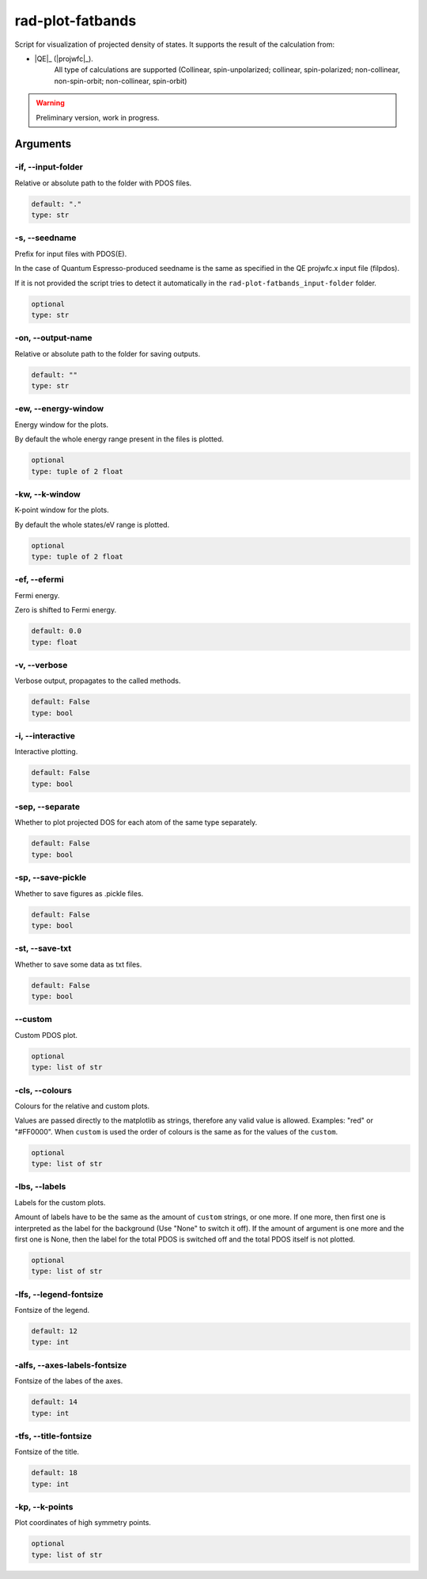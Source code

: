 .. _rad-plot-fatbands:

*****************
rad-plot-fatbands
*****************

.. versionchanged:: 0.9.0 Renamed from ``rad-plot-fatbands.py`` to ``rad-plot-fatbands``


Script for visualization of projected density of states.
It supports the result of the calculation from:

* |QE|_ (|projwfc|_).
    All type of calculations are supported
    (Collinear, spin-unpolarized;
    collinear, spin-polarized;
    non-collinear, non-spin-orbit;
    non-collinear, spin-orbit)

.. warning::

    Preliminary version, work in progress.


.. _rad-plot-fatbands_arguments:

Arguments
=========

.. _rad-plot-fatbands_input-folder:

-if, --input-folder
-------------------
Relative or absolute path to the folder with PDOS files.

.. code-block:: text

    default: "."
    type: str


.. _rad-plot-fatbands_seedname:

-s, --seedname
--------------
Prefix for input files with PDOS(E).

In the case of Quantum Espresso-produced seedname is the same
as specified in the QE projwfc.x input file (filpdos).

If it is not provided the script tries to
detect it automatically in the
``rad-plot-fatbands_input-folder`` folder.

.. code-block:: text

    optional
    type: str


.. _rad-plot-fatbands_output-name:

-on, --output-name
------------------
Relative or absolute path to the folder for saving outputs.

.. code-block:: text

    default: ""
    type: str


.. _rad-plot-fatbands_energy-window:

-ew, --energy-window
--------------------
Energy window for the plots.

By default the whole energy range present in the files is plotted.

.. code-block:: text

    optional
    type: tuple of 2 float


.. _rad-plot-fatbands_k-window:

-kw, --k-window
---------------
K-point window for the plots.

By default the whole states/eV range is plotted.

.. code-block:: text

    optional
    type: tuple of 2 float


.. _rad-plot-fatbands_efermi:

-ef, --efermi
-------------
Fermi energy.

Zero is shifted to Fermi energy.

.. code-block:: text

    default: 0.0
    type: float


.. _rad-plot-fatbands_verbose:

-v, --verbose
-------------
Verbose output, propagates to the called methods.

.. code-block:: text

    default: False
    type: bool


.. _rad-plot-fatbands_interactive:

-i, --interactive
-----------------
Interactive plotting.

.. code-block:: text

    default: False
    type: bool


.. _rad-plot-fatbands_separate:

-sep, --separate
----------------
Whether to plot projected DOS for each atom of the same type separately.

.. code-block:: text

    default: False
    type: bool


.. _rad-plot-fatbands_save-pickle:

-sp, --save-pickle
------------------
Whether to save figures as .pickle files.

.. code-block:: text

    default: False
    type: bool


.. _rad-plot-fatbands_save-txt:

-st, --save-txt
---------------
Whether to save some data as txt files.

.. code-block:: text

    default: False
    type: bool


.. _rad-plot-fatbands_custom:

--custom
--------
Custom PDOS plot.

.. code-block:: text

    optional
    type: list of str


.. _rad-plot-fatbands_colours:

-cls, --colours
---------------
Colours for the relative and custom plots.

Values are passed directly to the matplotlib as strings,
therefore any valid value is allowed. Examples: "red" or "#FF0000".
When ``custom`` is used the order of colours is the same as for
the values of the ``custom``.

.. code-block:: text

    optional
    type: list of str


.. _rad-plot-fatbands_labels:

-lbs, --labels
--------------
Labels for the custom plots.

Amount of labels have to be the same as the amount of ``custom`` strings, or one more.
If one more, then first one is interpreted as the label for the background
(Use "None" to switch it off). If the amount of argument is one more  and the first one is None,
then the label for the total PDOS is switched off and the total PDOS itself is not plotted.

.. code-block:: text

    optional
    type: list of str


.. _rad-plot-fatbands_legend-fontsize:

-lfs, --legend-fontsize
-----------------------
Fontsize of the legend.

.. code-block:: text

    default: 12
    type: int


.. _rad-plot-fatbands_axes-labels-fontsize:

-alfs, --axes-labels-fontsize
-----------------------------
Fontsize of the labes of the axes.

.. code-block:: text

    default: 14
    type: int


.. _rad-plot-fatbands_title-fontsize:

-tfs, --title-fontsize
----------------------
Fontsize of the title.

.. code-block:: text

    default: 18
    type: int


.. _rad-plot-fatbands_k-points:

-kp, --k-points
---------------
Plot coordinates of high symmetry points.

.. code-block:: text

    optional
    type: list of str
